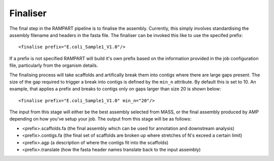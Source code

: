
.. _finalise:

Finaliser
=========

The final step in the RAMPART pipeline is to finalise the assembly.  Currently, this simply involves standardising the assembly filename and headers in the fasta file.  The finaliser can be invoked this like to use the specifed prefix::

   <finalise prefix="E.coli_Sample1_V1.0"/>

If a prefix is not specified RAMPART will build it's own prefix based on the information provided in the job configuration file, particularly from the organism details.

The finalising process will take scaffolds and artifically break them into contigs where there are large gaps present.  The size of the gap required to trigger a break into contigs is defined by the ``min_n`` attribute.  By default this is set to 10.  An example, that applies a prefix and breaks to contigs only on gaps larger than size 20 is shown below::

   <finalise prefix="E.coli_Sample1_V1.0" min_n="20"/>

The input from this stage will either be the best assembly selected from MASS, or the final assembly produced by AMP depending on how you've setup your job.  The output from this stage will be as follows:

* <prefix>.scaffolds.fa (the final assembly which can be used for annotation and downstream analysis)
* <prefix>.contigs.fa (the final set of scaffolds are broken up where stretches of N's exceed a certain limit)
* <prefix>.agp (a description of where the contigs fit into the scaffolds)
* <prefix>.translate (how the fasta header names translate back to the input assembly)

